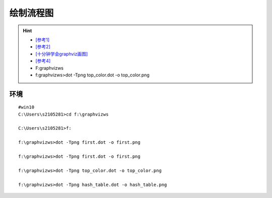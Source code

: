 绘制流程图
===============

.. hint::

 - `[参考1] <https://ask.csdn.net/questions/3092043>`_
 - `[参考2] <http://www.jquerycn.cn/a_24116>`_
 - `[十分钟学会graphviz画图] <https://www.jianshu.com/p/6d9bbbbf38b1>`_
 - `[参考4] <http://icodeit.org/2012/01/%E4%BD%BF%E7%94%A8graphviz%E7%BB%98%E5%88%B6%E6%B5%81%E7%A8%8B%E5%9B%BE/>`_
 - F:\graphvizws
 - f:\graphvizws>dot -Tpng top_color.dot -o top_color.png


环境
-------
::

	#win10
	C:\Users\s2105281>cd f:\graphvizws

	C:\Users\s2105281>f:

	f:\graphvizws>dot -Tpng first.dot -o first.png

	f:\graphvizws>dot -Tpng first.dot -o first.png

	f:\graphvizws>dot -Tpng top_color.dot -o top_color.png

	f:\graphvizws>dot -Tpng hash_table.dot -o hash_table.png
